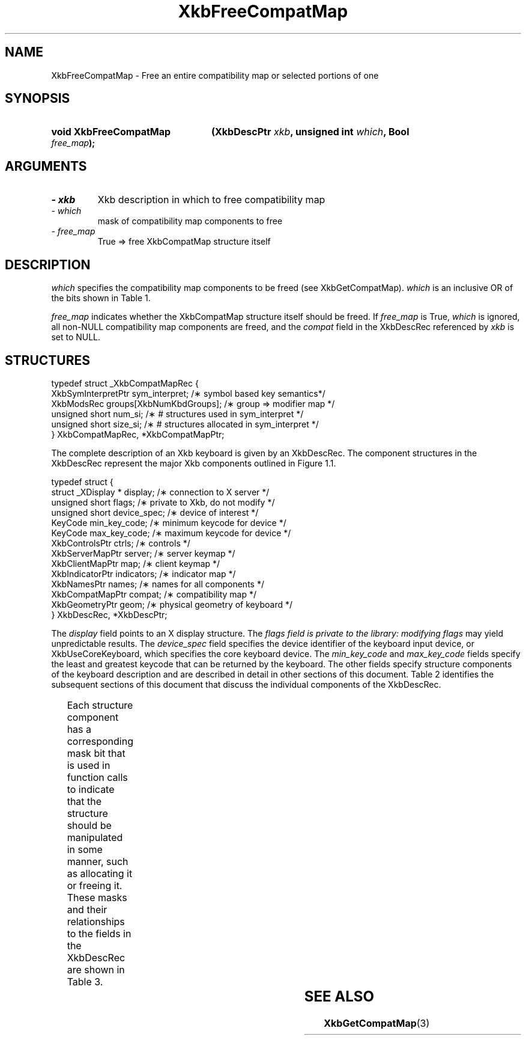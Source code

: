 '\" t
.\" Copyright 1999 Oracle and/or its affiliates. All rights reserved.
.\"
.\" Permission is hereby granted, free of charge, to any person obtaining a
.\" copy of this software and associated documentation files (the "Software"),
.\" to deal in the Software without restriction, including without limitation
.\" the rights to use, copy, modify, merge, publish, distribute, sublicense,
.\" and/or sell copies of the Software, and to permit persons to whom the
.\" Software is furnished to do so, subject to the following conditions:
.\"
.\" The above copyright notice and this permission notice (including the next
.\" paragraph) shall be included in all copies or substantial portions of the
.\" Software.
.\"
.\" THE SOFTWARE IS PROVIDED "AS IS", WITHOUT WARRANTY OF ANY KIND, EXPRESS OR
.\" IMPLIED, INCLUDING BUT NOT LIMITED TO THE WARRANTIES OF MERCHANTABILITY,
.\" FITNESS FOR A PARTICULAR PURPOSE AND NONINFRINGEMENT.  IN NO EVENT SHALL
.\" THE AUTHORS OR COPYRIGHT HOLDERS BE LIABLE FOR ANY CLAIM, DAMAGES OR OTHER
.\" LIABILITY, WHETHER IN AN ACTION OF CONTRACT, TORT OR OTHERWISE, ARISING
.\" FROM, OUT OF OR IN CONNECTION WITH THE SOFTWARE OR THE USE OR OTHER
.\" DEALINGS IN THE SOFTWARE.
.\"
.TH XkbFreeCompatMap 3 "libX11 1.6.0" "X Version 11" "XKB FUNCTIONS"
.SH NAME
XkbFreeCompatMap \- Free an entire compatibility map or selected portions of one
.SH SYNOPSIS
.HP
.B void XkbFreeCompatMap
.BI "(\^XkbDescPtr " "xkb" "\^,"
.BI "unsigned int " "which" "\^,"
.BI "Bool " "free_map" "\^);"
.if n .ti +5n
.if t .ti +.5i
.SH ARGUMENTS
.TP
.I \- xkb
Xkb description in which to free compatibility map
.TP
.I \- which
mask of compatibility map components to free
.TP
.I \- free_map
True => free XkbCompatMap structure itself
.SH DESCRIPTION
.LP
.I which 
specifies the compatibility map components to be freed (see XkbGetCompatMap). 
.I which 
is an inclusive OR of the bits shown in Table 1.

.TS
c s s
l l l.
Table 1 Compatibility Map Component Masks
_
Mask	Value	Affecting
_
XkbSymInterpMask	(1<<0)	Symbol interpretations
XkbGroupCompatMask	(1<<1)	Group maps
XkbAllCompatMask	(0x3)	All compatibility map components
.TE

.I free_map 
indicates whether the XkbCompatMap structure itself should be freed. If 
.I free_map 
is True, 
.I which 
is ignored, all non-NULL compatibility map components are freed, and the 
.I compat 
field in the XkbDescRec referenced by 
.I xkb 
is set to NULL.
.SH STRUCTURES
.LP
.nf

    typedef struct _XkbCompatMapRec {
        XkbSymInterpretPtr    sym_interpret;            /\(** symbol based key semantics*/
        XkbModsRec            groups[XkbNumKbdGroups];  /\(** group => modifier map */
        unsigned short        num_si;                   /\(** # structures used in sym_interpret */
        unsigned short        size_si;                  /\(** # structures allocated in sym_interpret */
    } XkbCompatMapRec, *XkbCompatMapPtr;
    
.fi

The complete description of an Xkb keyboard is given by an XkbDescRec. The component 
structures in the XkbDescRec represent the major Xkb components outlined in Figure 1.1.

.nf
typedef struct {
   struct _XDisplay * display;      /\(** connection to X server */
   unsigned short     flags;        /\(** private to Xkb, do not modify */
   unsigned short     device_spec;  /\(** device of interest */
   KeyCode            min_key_code; /\(** minimum keycode for device */
   KeyCode            max_key_code; /\(** maximum keycode for device */
   XkbControlsPtr     ctrls;        /\(** controls */
   XkbServerMapPtr    server;       /\(** server keymap */
   XkbClientMapPtr    map;          /\(** client keymap */
   XkbIndicatorPtr    indicators;   /\(** indicator map */
   XkbNamesPtr        names;        /\(** names for all components */
   XkbCompatMapPtr    compat;       /\(** compatibility map */
   XkbGeometryPtr     geom;         /\(** physical geometry of keyboard */
} XkbDescRec, *XkbDescPtr;

.fi
The 
.I display 
field points to an X display structure. The 
.I flags field is private to the library: modifying 
.I flags 
may yield unpredictable results. The 
.I device_spec 
field specifies the device identifier of the keyboard input device, or 
XkbUseCoreKeyboard, which specifies the core keyboard device. The 
.I min_key_code
and 
.I max_key_code 
fields specify the least and greatest keycode that can be returned by the keyboard. 
The other fields specify structure components of the keyboard description and are 
described in detail in other sections of this document. Table 2 identifies the 
subsequent sections of this document that discuss the individual components of the 
XkbDescRec.

.TS
c s
l l
l l.
Table 2 XkbDescRec Component References
_
XkbDescRec Field	For more info
_
ctrls	Chapter 10
server	Chapter 16
map	Chapter 15
indicators	Chapter 8
names	Chapter 18
compat	Chapter 17
geom	Chapter 13
.TE

Each structure component has a corresponding mask bit that is used in function calls to 
indicate that the structure should be manipulated in some manner, such as allocating it 
or freeing it. These masks and their relationships to the fields in the XkbDescRec are 
shown in Table 3.

.TS
c s s
l l l
l l l.
Table 3 Mask Bits for XkbDescRec
_
Mask Bit	XkbDescRec Field	Value
_	
XkbControlsMask	ctrls	(1L<<0)
XkbServerMapMask	server	(1L<<1)
XkbIClientMapMask	map	(1L<<2)
XkbIndicatorMapMask	indicators	(1L<<3)
XkbNamesMask	names	(1L<<4)
XkbCompatMapMask	compat	(1L<<5)
XkbGeometryMask	geom	(1L<<6)
XkbAllComponentsMask	All Fields	(0x7f)
.TE
.SH "SEE ALSO"
.BR XkbGetCompatMap (3)

